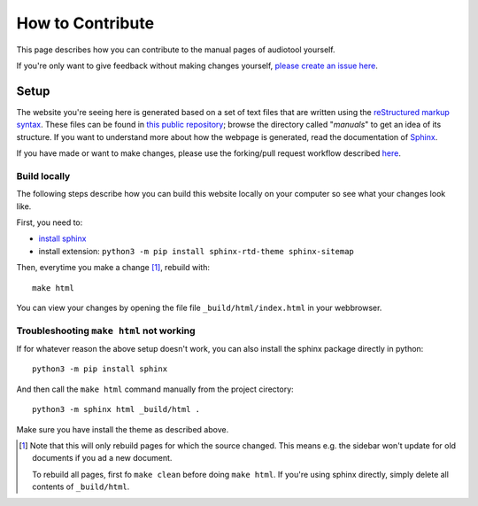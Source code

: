 .. _contribute:

How to Contribute
=================

This page describes how you can contribute to the manual pages of audiotool yourself.

If you're only want to give feedback without making changes yourself, `please create an issue here <https://github.com/audiotool/docs/issues>`_.


Setup
-----

The website you're seeing here is generated based on a set of text files that are written using
the `reStructured markup syntax <https://www.sphinx-doc.org/en/master/usage/restructuredtext/basics.html>`_. 
These files can be found in `this public repository <https://github.com/audiotool/manual>`_; browse the directory
called "*manuals*" to get an idea of its structure. If you want to understand more about how the webpage is generated,
read the documentation of `Sphinx <https://www.sphinx-doc.org/en/master/usage/quickstart.html>`_.


If you have made or want to make changes, please use the forking/pull request workflow described `here <https://docs.github.com/en/get-started/quickstart/contributing-to-projects>`_.

Build locally
^^^^^^^^^^^^^

The following steps describe how you can build this website locally on your
computer so see what your changes look like.

First, you need to:

* `install sphinx <https://www.sphinx-doc.org/en/master/usage/installation.html>`_
* install extension: ``python3 -m pip install sphinx-rtd-theme sphinx-sitemap``

Then, everytime you make a change [#rebuild]_, rebuild with:: 

    make html

You can view your changes by opening the file file ``_build/html/index.html`` in your webbrowser.


Troubleshooting ``make html`` not working
^^^^^^^^^^^^^^^^^^^^^^^^^^^^^^^^^^^^^^^^^

If for whatever reason the above setup doesn't work, you can also install the sphinx 
package directly in python::

    python3 -m pip install sphinx


And then call the ``make html`` command manually from the project cirectory::


    python3 -m sphinx html _build/html .


Make sure you have install the theme as described above.


.. [#rebuild] Note  that this will only rebuild pages for which the source changed.
    This means e.g. the sidebar won't update for old documents if you ad a new document.

    To rebuild all pages, first fo ``make clean`` before doing ``make html``. If you're using sphinx
    directly, simply delete all contents of ``_build/html``.